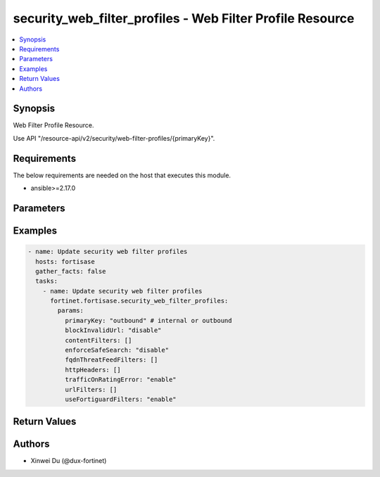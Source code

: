 security_web_filter_profiles - Web Filter Profile Resource
++++++++++++++++++++++++++++++++++++++++++++++++++++++++++

.. versionadded:: 1.0.0

.. contents::
   :local:
   :depth: 1

Synopsis
--------
Web Filter Profile Resource.

Use API "/resource-api/v2/security/web-filter-profiles/{primaryKey}".

Requirements
------------

The below requirements are needed on the host that executes this module.

- ansible>=2.17.0


Parameters
----------
.. raw:: html

 <ul>
 <li><span class="li-head">state</span> The state of the module. "present" means update the resource. This resource can't be deleted, and does not support "absent" state.<span class="li-normal">type: str</span><span class="li-normal">choices: ['present', 'absent']</span><span class="li-normal">default: present</span></li>
 <li><span class="li-head">force_method</span> Specify this option to force the method to use to interact with the resource.<span class="li-normal">type: str</span><span class="li-normal">choices: ['none', 'get', 'post', 'put', 'delete']</span><span class="li-normal">default: none</span></li>
 <li><span class="li-head">bypass_validation</span> Bypass validation of the module.<span class="li-normal">type: bool</span><span class="li-normal">default: False</span></li>
 <li><span class="li-head">params</span> The parameters of the module.<span class="li-required">[Required]</span><span class="li-normal">type: dict</span> <ul class="ul-self"> <li><span class="li-head">primaryKey</span> <span class="li-required">[Required]</span><span class="li-normal">type: str</span></li>
 <li><span class="li-head">fortiguardFilters</span> <span class="li-normal">type: list</span><span class="li-normal">elements: dict</span> <ul class="ul-self"> <li><span class="li-head">action</span> <span class="li-normal">type: str</span><span class="li-normal">choices: ['allow', 'block', 'monitor', 'warning']</span></li>
 <li><span class="li-head">category</span> <span class="li-normal">type: dict</span> <ul class="ul-self"> <li><span class="li-head">primaryKey</span> <span class="li-normal">type: str</span></li>
 <li><span class="li-head">datasource</span> <span class="li-normal">type: str</span></li>
 </ul></li>
 <li><span class="li-head">warningDuration</span> <span class="li-normal">type: str</span></li>
 </ul></li>
 <li><span class="li-head">fortiguardLocalCategoryFilters</span> <span class="li-normal">type: list</span><span class="li-normal">elements: dict</span> <ul class="ul-self"> <li><span class="li-head">action</span> <span class="li-normal">type: str</span><span class="li-normal">choices: ['allow', 'block', 'disable', 'monitor', 'warning']</span></li>
 <li><span class="li-head">category</span> <span class="li-normal">type: dict</span> <ul class="ul-self"> <li><span class="li-head">primaryKey</span> <span class="li-normal">type: str</span></li>
 <li><span class="li-head">datasource</span> <span class="li-normal">type: str</span></li>
 </ul></li>
 <li><span class="li-head">warningDuration</span> <span class="li-normal">type: str</span></li>
 </ul></li>
 <li><span class="li-head">fqdnThreatFeedFilters</span> <span class="li-normal">type: list</span><span class="li-normal">elements: dict</span> <ul class="ul-self"> <li><span class="li-head">action</span> <span class="li-normal">type: str</span><span class="li-normal">choices: ['allow', 'block', 'disable', 'monitor', 'warning']</span></li>
 <li><span class="li-head">category</span> <span class="li-normal">type: dict</span> <ul class="ul-self"> <li><span class="li-head">primaryKey</span> <span class="li-normal">type: str</span></li>
 <li><span class="li-head">datasource</span> <span class="li-normal">type: str</span></li>
 </ul></li>
 <li><span class="li-head">warningDuration</span> <span class="li-normal">type: str</span></li>
 </ul></li>
 <li><span class="li-head">useFortiguardFilters</span> <span class="li-normal">type: str</span><span class="li-normal">choices: ['disable', 'enable']</span></li>
 <li><span class="li-head">blockInvalidUrl</span> <span class="li-normal">type: str</span><span class="li-normal">choices: ['disable', 'enable']</span></li>
 <li><span class="li-head">enforceSafeSearch</span> <span class="li-normal">type: str</span><span class="li-normal">choices: ['disable', 'enable']</span></li>
 <li><span class="li-head">trafficOnRatingError</span> <span class="li-normal">type: str</span><span class="li-normal">choices: ['disable', 'enable']</span></li>
 <li><span class="li-head">contentFilters</span> <span class="li-normal">type: list</span><span class="li-normal">elements: dict</span> <ul class="ul-self"> <li><span class="li-head">status</span> <span class="li-normal">type: str</span><span class="li-normal">choices: ['disable', 'enable']</span></li>
 <li><span class="li-head">pattern</span> <span class="li-normal">type: str</span></li>
 <li><span class="li-head">patternType</span> <span class="li-normal">type: str</span><span class="li-normal">choices: ['regexp', 'wildcard']</span></li>
 <li><span class="li-head">lang</span> <span class="li-normal">type: str</span><span class="li-normal">choices: ['cyrillic', 'french', 'japanese', 'korean', 'simch', 'spanish', 'thai', 'trach', 'western']</span></li>
 <li><span class="li-head">action</span> <span class="li-normal">type: str</span><span class="li-normal">choices: ['block', 'exempt']</span></li>
 <li><span class="li-head">score</span> <span class="li-normal">type: int</span></li>
 </ul></li>
 <li><span class="li-head">urlFilters</span> <span class="li-normal">type: list</span><span class="li-normal">elements: dict</span> <ul class="ul-self"> <li><span class="li-head">status</span> <span class="li-normal">type: str</span><span class="li-normal">choices: ['disable', 'enable']</span></li>
 <li><span class="li-head">url</span> <span class="li-normal">type: str</span></li>
 <li><span class="li-head">type</span> <span class="li-normal">type: str</span><span class="li-normal">choices: ['regex', 'simple', 'wildcard']</span></li>
 <li><span class="li-head">action</span> <span class="li-normal">type: str</span><span class="li-normal">choices: ['allow', 'block', 'exempt', 'monitor']</span></li>
 </ul></li>
 <li><span class="li-head">httpHeaders</span> <span class="li-normal">type: list</span><span class="li-normal">elements: dict</span> <ul class="ul-self"> <li><span class="li-head">name</span> <span class="li-normal">type: str</span></li>
 <li><span class="li-head">action</span> <span class="li-normal">type: str</span><span class="li-normal">choices: ['add-to-request', 'add-to-response', 'remove-from-request', 'remove-from-response']</span></li>
 <li><span class="li-head">content</span> <span class="li-normal">type: str</span></li>
 <li><span class="li-head">destinations</span> <span class="li-normal">type: list</span><span class="li-normal">elements: dict</span> <ul class="ul-self"> <li><span class="li-head">primaryKey</span> <span class="li-normal">type: str</span></li>
 <li><span class="li-head">datasource</span> <span class="li-normal">type: str</span><span class="li-normal">choices: ['network/host-groups', 'network/hosts']</span></li>
 </ul></li>
 </ul></li>
 </ul></li>
 </ul>



Examples
-------------

.. code-block:: yaml

  - name: Update security web filter profiles
    hosts: fortisase
    gather_facts: false
    tasks:
      - name: Update security web filter profiles
        fortinet.fortisase.security_web_filter_profiles:
          params:
            primaryKey: "outbound" # internal or outbound
            blockInvalidUrl: "disable"
            contentFilters: []
            enforceSafeSearch: "disable"
            fqdnThreatFeedFilters: []
            httpHeaders: []
            trafficOnRatingError: "enable"
            urlFilters: []
            useFortiguardFilters: "enable"
  


Return Values
-------------
.. raw:: html

 <ul>
 <li><span class="li-head">http_code</span> <span class="li-normal">type: int</span><span class="li-normal">returned: always</span></li>
 <li><span class="li-head">response</span> <span class="li-normal">type: raw</span><span class="li-normal">returned: always</span></li>
 </ul>


Authors
-------

- Xinwei Du (@dux-fortinet)


